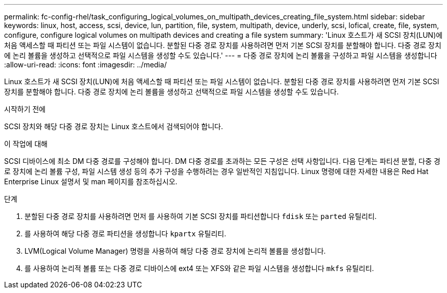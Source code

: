 ---
permalink: fc-config-rhel/task_configuring_logical_volumes_on_multipath_devices_creating_file_system.html 
sidebar: sidebar 
keywords: linux, host, access, scsi, device, lun, partition, file, system, multipath, device, underly, scsi, lofical, create, file, system, configure, configure logical volumes on multipath devices and creating a file system 
summary: 'Linux 호스트가 새 SCSI 장치(LUN)에 처음 액세스할 때 파티션 또는 파일 시스템이 없습니다. 분할된 다중 경로 장치를 사용하려면 먼저 기본 SCSI 장치를 분할해야 합니다. 다중 경로 장치에 논리 볼륨을 생성하고 선택적으로 파일 시스템을 생성할 수도 있습니다.' 
---
= 다중 경로 장치에 논리 볼륨을 구성하고 파일 시스템을 생성합니다
:allow-uri-read: 
:icons: font
:imagesdir: ../media/


[role="lead"]
Linux 호스트가 새 SCSI 장치(LUN)에 처음 액세스할 때 파티션 또는 파일 시스템이 없습니다. 분할된 다중 경로 장치를 사용하려면 먼저 기본 SCSI 장치를 분할해야 합니다. 다중 경로 장치에 논리 볼륨을 생성하고 선택적으로 파일 시스템을 생성할 수도 있습니다.

.시작하기 전에
SCSI 장치와 해당 다중 경로 장치는 Linux 호스트에서 검색되어야 합니다.

.이 작업에 대해
SCSI 디바이스에 최소 DM 다중 경로를 구성해야 합니다. DM 다중 경로를 초과하는 모든 구성은 선택 사항입니다. 다음 단계는 파티션 분할, 다중 경로 장치에 논리 볼륨 구성, 파일 시스템 생성 등의 추가 구성을 수행하려는 경우 일반적인 지침입니다. Linux 명령에 대한 자세한 내용은 Red Hat Enterprise Linux 설명서 및 man 페이지를 참조하십시오.

.단계
. 분할된 다중 경로 장치를 사용하려면 먼저 를 사용하여 기본 SCSI 장치를 파티션합니다 `fdisk` 또는 `parted` 유틸리티.
. 를 사용하여 해당 다중 경로 파티션을 생성합니다 `kpartx` 유틸리티.
. LVM(Logical Volume Manager) 명령을 사용하여 해당 다중 경로 장치에 논리적 볼륨을 생성합니다.
. 를 사용하여 논리적 볼륨 또는 다중 경로 디바이스에 ext4 또는 XFS와 같은 파일 시스템을 생성합니다 `mkfs` 유틸리티.


